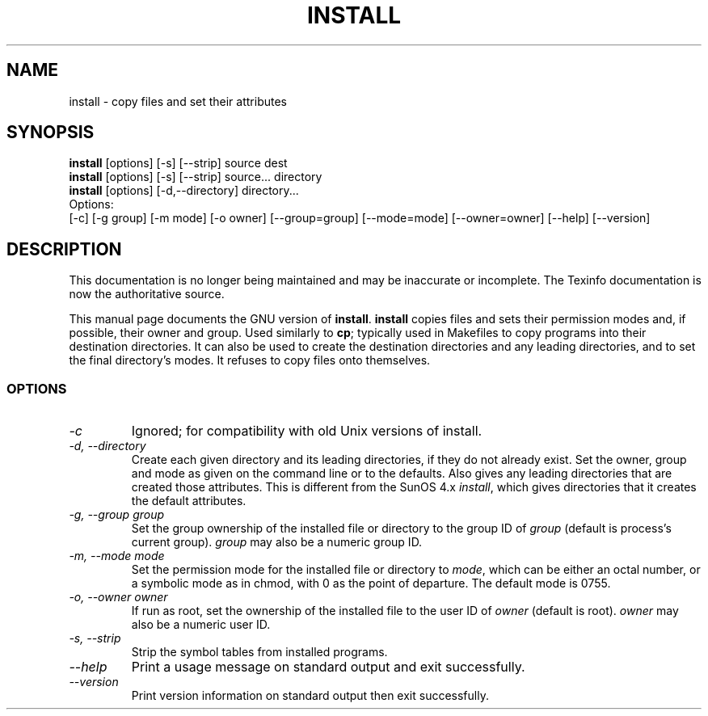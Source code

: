 .TH INSTALL 1 "GNU File Utilities" "FSF" \" -*- nroff -*-
.SH NAME
install \- copy files and set their attributes
.SH SYNOPSIS
.B install
[options] [\-s] [\-\-strip] source dest
.br
.B install
[options] [\-s] [\-\-strip] source... directory
.br
.B install
[options] [\-d,\-\-directory] directory...
.br
Options:
.br
[\-c] [\-g group] [\-m mode] [\-o owner]
[\-\-group=group] [\-\-mode=mode] [\-\-owner=owner]
[\-\-help] [\-\-version]
.SH DESCRIPTION
This documentation is no longer being maintained and may be inaccurate
or incomplete.  The Texinfo documentation is now the authoritative source.
.PP
This manual page
documents the GNU version of
.BR install .
.B install
copies files and sets their permission modes and, if possible,
their owner and group.  Used similarly to
.BR cp ;
typically used in Makefiles to copy programs into their destination
directories.  It can also be used to create the destination
directories and any leading directories, and to set the final
directory's modes.  It refuses to copy files onto themselves.
.SS OPTIONS
.TP
.I \-c
Ignored; for compatibility with old Unix versions of install.
.TP
.I "\-d, \-\-directory"
Create each given directory and its leading directories, if they do
not already exist.  Set the owner, group and mode as given on the
command line or to the defaults.  Also gives any leading directories
that are created those attributes.  This is different from the SunOS
4.x
.IR install ,
which gives directories that it creates the default attributes.
.TP
.I "\-g, \-\-group group"
Set the group ownership of the installed file or directory to the
group ID of
.I group
(default is process's current group).
.I group
may also be a numeric group ID.
.TP
.I "\-m, \-\-mode mode"
Set the permission mode for the installed file or directory to
.IR mode ,
which can be either an octal number, or a symbolic mode as in chmod,
with 0 as the point of departure.
The default mode is 0755.
.TP
.I "\-o, \-\-owner owner"
If run as root, set the ownership of the installed file to the user ID
of
.I owner
(default is root).
.I owner
may also be a numeric user ID.
.TP
.I "\-s, \-\-strip"
Strip the symbol tables from installed programs.
.TP
.I "\-\-help"
Print a usage message on standard output and exit successfully.
.TP
.I "\-\-version"
Print version information on standard output then exit successfully.
